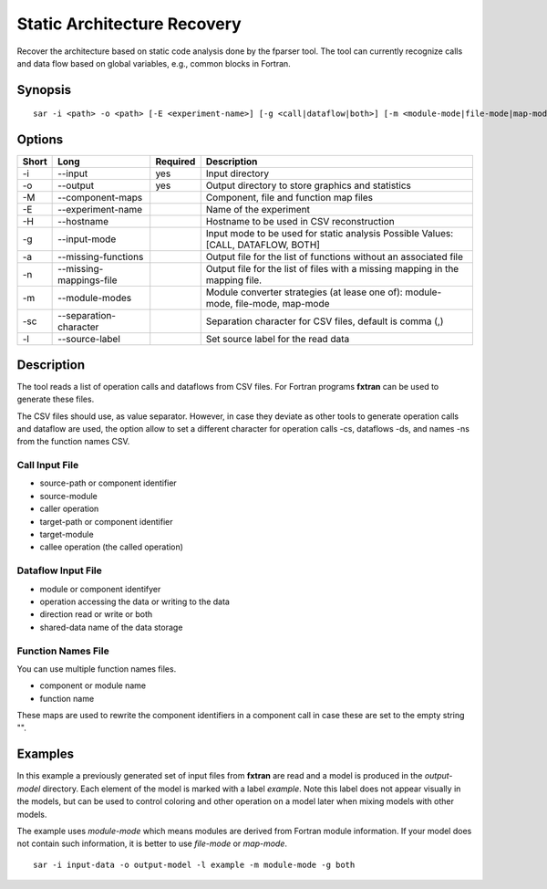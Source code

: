 .. _kieker-tools-sar:

Static Architecture Recovery
============================

Recover the architecture based on static code analysis done by the fparser tool.
The tool can currently recognize calls and data flow based on global variables,
e.g., common blocks in Fortran.

Synopsis
--------
::
  
  sar -i <path> -o <path> [-E <experiment-name>] [-g <call|dataflow|both>] [-m <module-mode|file-mode|map-mode>] [-l <label>]


Options
-------

===== ========================== ======== ======================================================
Short Long                       Required Description
===== ========================== ======== ======================================================
-i    --input                    yes      Input directory
-o    --output                   yes      Output directory to store graphics and statistics
-M    --component-maps                    Component, file and function map files
-E    --experiment-name                   Name of the experiment
-H    --hostname                          Hostname to be used in CSV reconstruction
-g    --input-mode                        Input mode to be used for static analysis
                                          Possible Values: [CALL, DATAFLOW, BOTH]
-a    --missing-functions                 Output file for the list of functions without an
                                          associated file
-n    --missing-mappings-file             Output file for the list of files with a missing
                                          mapping in the mapping file. 
-m    --module-modes                      Module converter strategies (at lease one of):
                                          module-mode, file-mode, map-mode 
-sc   --separation-character              Separation character for CSV files, default is
                                          comma (,)
-l    --source-label                      Set source label for the read data
===== ========================== ======== ======================================================

Description
-----------

The tool reads a list of operation calls and dataflows from CSV files.
For Fortran programs **fxtran** can be used to generate these files.

The CSV files should use, as value separator. However, in case they
deviate as other tools to generate operation calls and dataflow are used,
the option allow to set a different character for operation calls -cs, dataflows
-ds, and names -ns from the function names CSV.

Call Input File
~~~~~~~~~~~~~~~

- source-path or component identifier
- source-module
- caller operation
- target-path or component identifier
- target-module
- callee operation (the called operation)

Dataflow Input File
~~~~~~~~~~~~~~~~~~~

- module or component identifyer
- operation accessing the data or writing to the data
- direction read or write or both
- shared-data name of the data storage

Function Names File
~~~~~~~~~~~~~~~~~~~

You can use multiple function names files.

- component or module name
- function name

These maps are used to rewrite the component identifiers in a component call
in case these are set to the empty string "".

Examples
--------

In this example a previously generated set of input files from **fxtran**
are read and a model is produced in the `output-model` directory. Each
element of the model is marked with a label `example`. Note this label does
not appear visually in the models, but can be used to control coloring and
other operation on a model later when mixing models with other models.

The example uses `module-mode` which means modules are derived from Fortran
module information. If your model does not contain such information, it
is better to use `file-mode` or `map-mode`.

::
  
  sar -i input-data -o output-model -l example -m module-mode -g both
